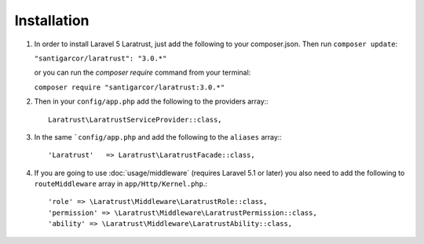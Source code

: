 Installation
============

1. In order to install Laravel 5 Laratrust, just add the following to your composer.json. Then run ``composer update``:

   ``"santigarcor/laratrust": "3.0.*"``

   or you can run the `composer require` command from your terminal:

   ``composer require "santigarcor/laratrust:3.0.*"``

2. Then in your ``config/app.php`` add the following to the providers array:::
    
    Laratrust\LaratrustServiceProvider::class,

3. In the same ```config/app.php`` and add the following to the ``aliases`` array:::

    'Laratrust'   => Laratrust\LaratrustFacade::class,

4. If you are going to use :doc:`usage/middleware` (requires Laravel 5.1 or later) you also need to add the following to ``routeMiddleware`` array in ``app/Http/Kernel.php``.::

    'role' => \Laratrust\Middleware\LaratrustRole::class,
    'permission' => \Laratrust\Middleware\LaratrustPermission::class,
    'ability' => \Laratrust\Middleware\LaratrustAbility::class,